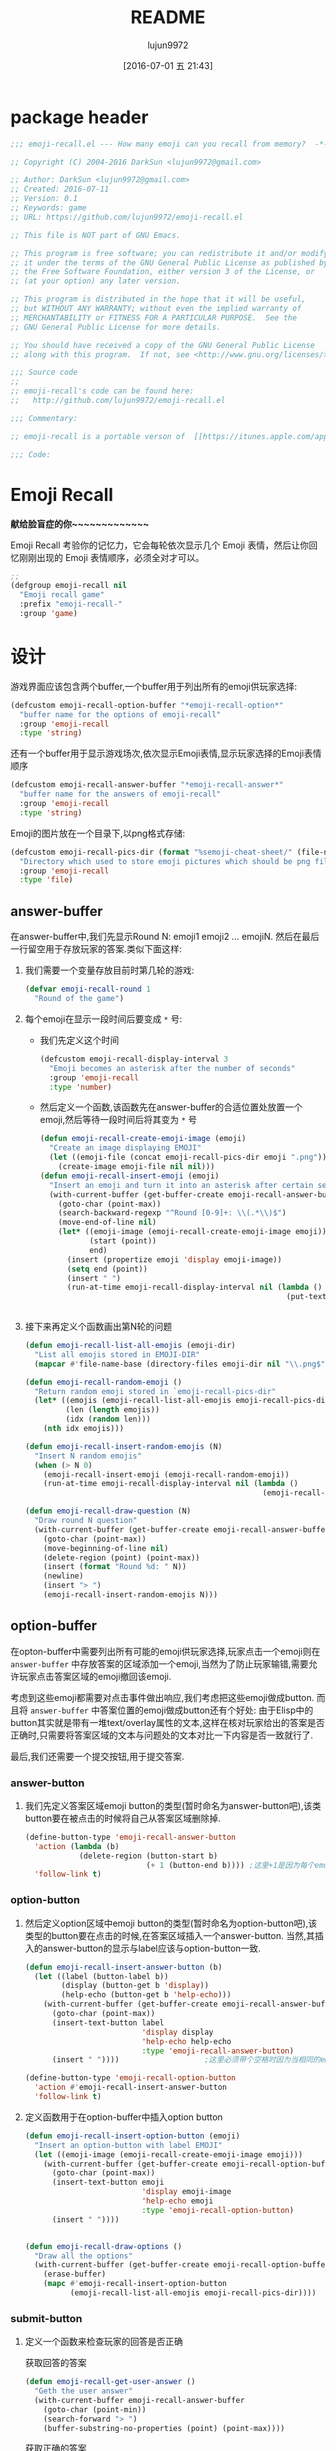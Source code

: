 #+TITLE: README
#+AUTHOR: lujun9972
#+DATE: [2016-07-01 五 21:43]
#+PROPERTY: tangle "emoji-recall.el"
#+OPTIONS: ^:{}

* package header
#+BEGIN_SRC emacs-lisp
  ;;; emoji-recall.el --- How many emoji can you recall from memory?  -*- lexical-binding: t; -*-

  ;; Copyright (C) 2004-2016 DarkSun <lujun9972@gmail.com>

  ;; Author: DarkSun <lujun9972@gmail.com>
  ;; Created: 2016-07-11
  ;; Version: 0.1
  ;; Keywords: game
  ;; URL: https://github.com/lujun9972/emoji-recall.el

  ;; This file is NOT part of GNU Emacs.

  ;; This program is free software; you can redistribute it and/or modify
  ;; it under the terms of the GNU General Public License as published by
  ;; the Free Software Foundation, either version 3 of the License, or
  ;; (at your option) any later version.

  ;; This program is distributed in the hope that it will be useful,
  ;; but WITHOUT ANY WARRANTY; without even the implied warranty of
  ;; MERCHANTABILITY or FITNESS FOR A PARTICULAR PURPOSE.  See the
  ;; GNU General Public License for more details.

  ;; You should have received a copy of the GNU General Public License
  ;; along with this program.  If not, see <http://www.gnu.org/licenses/>.

  ;;; Source code
  ;;
  ;; emoji-recall's code can be found here:
  ;;   http://github.com/lujun9972/emoji-recall.el

  ;;; Commentary:

  ;; emoji-recall is a portable verson of  [[https://itunes.apple.com/app/emoji-recall/id1114387537][emoji-recall]]

  ;;; Code:
#+END_SRC
* Emoji Recall
*献给脸盲症的你~~~~~~~~~~~~~*

Emoji Recall 考验你的记忆力，它会每轮依次显示几个 Emoji 表情，然后让你回忆刚刚出现的 Emoji 表情顺序，必须全对才可以。
#+BEGIN_SRC emacs-lisp
  ;; 
  (defgroup emoji-recall nil
    "Emoji recall game"
    :prefix "emoji-recall-"
    :group 'game)
#+END_SRC
* 设计
游戏界面应该包含两个buffer,一个buffer用于列出所有的emoji供玩家选择:
#+BEGIN_SRC emacs-lisp
  (defcustom emoji-recall-option-buffer "*emoji-recall-option*"
    "buffer name for the options of emoji-recall"
    :group 'emoji-recall
    :type 'string)
#+END_SRC

还有一个buffer用于显示游戏场次,依次显示Emoji表情,显示玩家选择的Emoji表情顺序
#+BEGIN_SRC emacs-lisp
  (defcustom emoji-recall-answer-buffer "*emoji-recall-answer*"
    "buffer name for the answers of emoji-recall"
    :group 'emoji-recall
    :type 'string)
#+END_SRC

Emoji的图片放在一个目录下,以png格式存储:
#+BEGIN_SRC emacs-lisp
  (defcustom emoji-recall-pics-dir (format "%semoji-cheat-sheet/" (file-name-directory (buffer-file-name)))
    "Directory which used to store emoji pictures which should be png file"
    :group 'emoji-recall
    :type 'file)
#+END_SRC

** answer-buffer
在answer-buffer中,我们先显示Round N: emoji1 emoji2 ... emojiN. 然后在最后一行留空用于存放玩家的答案.类似下面这样:

[[./answer-buffer.png]]

1. 我们需要一个变量存放目前时第几轮的游戏:
   #+BEGIN_SRC emacs-lisp
  (defvar emoji-recall-round 1
    "Round of the game")
   #+END_SRC

2. 每个emoji在显示一段时间后要变成 =*= 号:

   + 我们先定义这个时间
     #+BEGIN_SRC emacs-lisp
       (defcustom emoji-recall-display-interval 3
         "Emoji becomes an asterisk after the number of seconds"
         :group 'emoji-recall
         :type 'number)
     #+END_SRC

   + 然后定义一个函数,该函数先在answer-buffer的合适位置处放置一个emoji,然后等待一段时间后将其变为 =*= 号
     #+BEGIN_SRC emacs-lisp
       (defun emoji-recall-create-emoji-image (emoji)
         "Create an image displaying EMOJI"
         (let ((emoji-file (concat emoji-recall-pics-dir emoji ".png")))
           (create-image emoji-file nil nil)))
       (defun emoji-recall-insert-emoji (emoji)
         "Insert an emoji and turn it into an asterisk after certain seconds"
         (with-current-buffer (get-buffer-create emoji-recall-answer-buffer)
           (goto-char (point-max))
           (search-backward-regexp "^Round [0-9]+: \\(.*\\)$")
           (move-end-of-line nil)
           (let* ((emoji-image (emoji-recall-create-emoji-image emoji))
                  (start (point))
                  end)
             (insert (propertize emoji 'display emoji-image))
             (setq end (point))
             (insert " ")
             (run-at-time emoji-recall-display-interval nil (lambda ()
                                                              (put-text-property start end
                                                                                 'display "*" (get-buffer-create emoji-recall-answer-buffer)))))))
     #+END_SRC

3. 接下来再定义个函数画出第N轮的问题
   #+BEGIN_SRC emacs-lisp
     (defun emoji-recall-list-all-emojis (emoji-dir)
       "List all emojis stored in EMOJI-DIR"
       (mapcar #'file-name-base (directory-files emoji-dir nil "\\.png$")))

     (defun emoji-recall-random-emoji ()
       "Return random emoji stored in `emoji-recall-pics-dir"
       (let* ((emojis (emoji-recall-list-all-emojis emoji-recall-pics-dir))
              (len (length emojis))
              (idx (random len)))
         (nth idx emojis)))

     (defun emoji-recall-insert-random-emojis (N)
       "Insert N random emojis"
       (when (> N 0)
         (emoji-recall-insert-emoji (emoji-recall-random-emoji))
         (run-at-time emoji-recall-display-interval nil (lambda ()
                                                          (emoji-recall-insert-random-emojis (- N 1))))))

     (defun emoji-recall-draw-question (N)
       "Draw round N question"
       (with-current-buffer (get-buffer-create emoji-recall-answer-buffer)
         (goto-char (point-max))
         (move-beginning-of-line nil)
         (delete-region (point) (point-max))
         (insert (format "Round %d: " N))
         (newline)
         (insert "> ")
         (emoji-recall-insert-random-emojis N)))
   #+END_SRC
** option-buffer
在opton-buffer中需要列出所有可能的emoji供玩家选择,玩家点击一个emoji则在 =answer-buffer= 中存放答案的区域添加一个emoji,当然为了防止玩家输错,需要允许玩家点击答案区域的emoji撤回该emoji.

考虑到这些emoji都需要对点击事件做出响应,我们考虑把这些emoji做成button. 而且将 =answer-buffer= 中答案位置的emoji做成button还有个好处: 由于Elisp中的button其实就是带有一堆text/overlay属性的文本,这样在核对玩家给出的答案是否正确时,只需要将答案区域的文本与问题处的文本对比一下内容是否一致就行了.

最后,我们还需要一个提交按钮,用于提交答案.

*** answer-button

1. 我们先定义答案区域emoji button的类型(暂时命名为answer-button吧),该类button要在被点击的时候将自己从答案区域删除掉.
   #+BEGIN_SRC emacs-lisp
     (define-button-type 'emoji-recall-answer-button
       'action (lambda (b)
                 (delete-region (button-start b)
                                (+ 1 (button-end b)))) ;这里+1是因为每个emoji后面都带个空格
       'follow-link t)
   #+END_SRC

*** option-button

1. 然后定义option区域中emoji button的类型(暂时命名为option-button吧),该类型的button要在点击的时候,在答案区域插入一个answer-button. 当然,其插入的answer-button的显示与label应该与option-button一致.
   #+BEGIN_SRC emacs-lisp
     (defun emoji-recall-insert-answer-button (b)
       (let ((label (button-label b))
             (display (button-get b 'display))
             (help-echo (button-get b 'help-echo)))
         (with-current-buffer (get-buffer-create emoji-recall-answer-buffer)
           (goto-char (point-max))
           (insert-text-button label
                               'display display
                               'help-echo help-echo
                               :type 'emoji-recall-answer-button)
           (insert " "))))                   ;这里必须带个空格时因为当相同的emoji靠在一起时,由于display属性相同,Emacs只显示一个emoji image

     (define-button-type 'emoji-recall-option-button
       'action #'emoji-recall-insert-answer-button
       'follow-link t)
   #+END_SRC

2. 定义函数用于在option-buffer中插入option button
   #+BEGIN_SRC emacs-lisp
     (defun emoji-recall-insert-option-button (emoji)
       "Insert an option-button with label EMOJI"
       (let ((emoji-image (emoji-recall-create-emoji-image emoji)))
         (with-current-buffer (get-buffer-create emoji-recall-option-buffer)
           (goto-char (point-max))
           (insert-text-button emoji
                               'display emoji-image
                               'help-echo emoji
                               :type 'emoji-recall-option-button)
           (insert " "))))


     (defun emoji-recall-draw-options ()
       "Draw all the options"
       (with-current-buffer (get-buffer-create emoji-recall-option-buffer)
         (erase-buffer)
         (mapc #'emoji-recall-insert-option-button
               (emoji-recall-list-all-emojis emoji-recall-pics-dir))))
   #+END_SRC

*** submit-button
1. 定义一个函数来检查玩家的回答是否正确

   获取回答的答案
   #+BEGIN_SRC emacs-lisp
     (defun emoji-recall-get-user-answer ()
       "Geth the user answer"
       (with-current-buffer emoji-recall-answer-buffer
         (goto-char (point-min))
         (search-forward "> ")
         (buffer-substring-no-properties (point) (point-max))))
   #+END_SRC

   获取正确的答案
   #+BEGIN_SRC emacs-lisp
     (defun emoji-recall-get-correct-answer ()
       "Geth the user answer"
       (with-current-buffer emoji-recall-answer-buffer
         (goto-char (point-max))
         (search-backward-regexp "^Round [0-9]+: \\(.+\\)$")
         (match-string-no-properties 1))) ;remove the last newline

   #+END_SRC

   检查玩家输入的答案是否正确
   #+BEGIN_SRC emacs-lisp
     (defun emoji-recall-verify-user-answer ()
       (string= (emoji-recall-get-user-answer)
                (emoji-recall-get-correct-answer)))
   #+END_SRC

2. 定义submit-button的类型. 该类型的button要在点击的时候,要检查玩家输入的答案是否正确,若正确则进入下一关,否则游戏结束.
   #+BEGIN_SRC emacs-lisp
     (define-button-type 'emoji-recall-submit-button
       'action (lambda (b)
                 (if (emoji-recall-verify-user-answer)
                     (emoji-recall-next-level)
                   (emoji-recall-game-over)))
       'follow-link t)
   #+END_SRC

3. 定义函数用于在option-buffer中插入option button
   #+BEGIN_SRC emacs-lisp
     (defun emoji-recall-draw-submit-button ()
       "Draw the submit-button"
       (with-current-buffer (get-buffer-create emoji-recall-option-buffer)
         (goto-char (point-max))
         (insert-text-button "Submit"
                             :type 'emoji-recall-submit-button)))
   #+END_SRC

** 其他

*** 游戏开始时

1. 保存window configuration
2. 画出游戏界面

#+BEGIN_SRC emacs-lisp
  (defvar emoji-recall-orign-window-configuration nil
    "orign widndow configuration")

  ;;;###autoload
  (defun emoji-recall-game-start ()
    (interactive)
    (setq emoji-recall-round 1)
    (setq emoji-recall-orign-window-configuration (current-window-configuration))
    (switch-to-buffer (get-buffer-create emoji-recall-answer-buffer))
    (erase-buffer)
    (delete-other-windows)
    (split-window-below)
    (windmove-down)
    (switch-to-buffer (get-buffer-create emoji-recall-option-buffer))
    (emoji-recall-draw-question emoji-recall-round)
    (emoji-recall-draw-options)
    (emoji-recall-draw-submit-button))
#+END_SRC

*** 下一关

1. round加一
2. 插入新的问题
3. 清空原答案

#+BEGIN_SRC emacs-lisp
  (defun emoji-recall-next-level ()
    (setq emoji-recall-round (+ 1 emoji-recall-round))
    (emoji-recall-draw-question emoji-recall-round)
    (with-current-buffer emoji-recall-answer-buffer
      (goto-char (point-min))
      (search-forward "> ")
      (delete-region (point) (point-max))))
#+END_SRC

*** 游戏结束时

1. 清空answer-buffer的内容
2. 显示游戏结束画面
   
#+BEGIN_SRC emacs-lisp

  ;;;###autoload
  (defun emoji-recall-game-over ()
    "Game over and show achievements"
    (interactive)
    (switch-to-buffer emoji-recall-answer-buffer)
    (erase-buffer)
    (insert (propertize (format "Game Over! You Got Round %d\nPress any key to quit !" emoji-recall-round) 'display '(height 2)))
    (read-char)
    (emoji-recall-game-quit))
#+END_SRC

*** 游戏退出

1. 删除answer-buffer
2. 删除option-buffer
3. 还原window configuration
   
#+BEGIN_SRC emacs-lisp
  ;;;###autoload
  (defun emoji-recall-game-quit ()
    "Quit game"
    (interactive)
    (kill-buffer emoji-recall-answer-buffer)
    (kill-buffer emoji-recall-option-buffer)
    (when emoji-recall-orign-window-configuration
      (set-window-configuration emoji-recall-orign-window-configuration)
      (setq emoji-recall-orign-window-configuration nil)))
#+END_SRC
* test
#+BEGIN_SRC emacs-lisp :tangle "test.el"
  (emoji-recall-draw-question 1)
  (emoji-recall-draw-options)
  (emoji-recall-get-user-answer)
  (emoji-recall-get-corrct-answer)
  (emoji-recall-verify-user-answer)
  (emoji-recall-game-start)
#+END_SRC
* feature
#+BEGIN_SRC emacs-lisp
  (provide 'emoji-recall)

  ;; emoji-recall.el ends here
#+END_SRC
